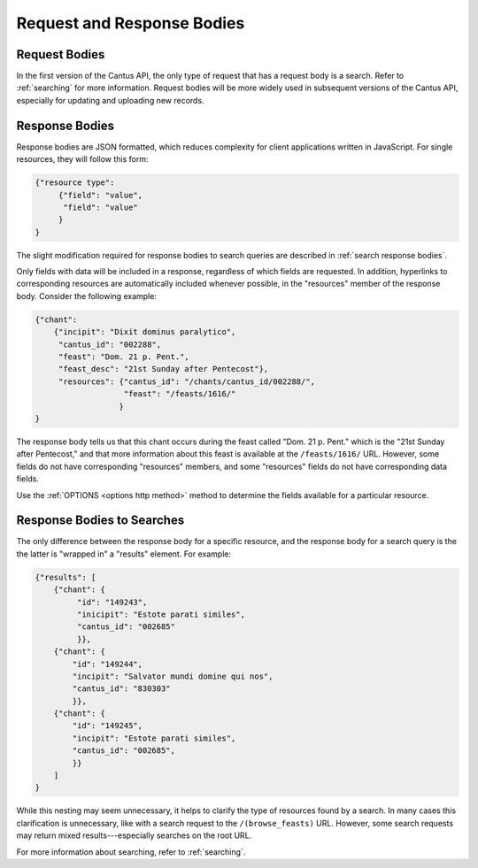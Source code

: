 Request and Response Bodies
===========================

Request Bodies
--------------

In the first version of the Cantus API, the only type of request that has a request body is a
search. Refer to :ref:`searching` for more information. Request bodies will be more widely
used in subsequent versions of the Cantus API, especially for updating and uploading new records.

.. _`response bodies`:

Response Bodies
---------------

Response bodies are JSON formatted, which reduces complexity for client applications written in
JavaScript. For single resources, they will follow this form:

.. sourcecode:: http

    {"resource type":
         {"field": "value",
          "field": "value"
         }
    }

The slight modification required for response bodies to search queries are described in
:ref:`search response bodies`.

Only fields with data will be included in a response, regardless of which fields are requested. In
addition, hyperlinks to corresponding resources are automatically included whenever possible, in the
"resources" member of the response body. Consider the following example:

.. sourcecode:: http

    {"chant":
        {"incipit": "Dixit dominus paralytico",
         "cantus_id": "002288",
         "feast": "Dom. 21 p. Pent.",
         "feast_desc": "21st Sunday after Pentecost"},
         "resources": {"cantus_id": "/chants/cantus_id/002288/",
                       "feast": "/feasts/1616/"
                      }
    }

The response body tells us that this chant occurs during the feast called "Dom. 21 p. Pent." which
is the "21st Sunday after Pentecost," and that more information about this feast is available at the
``/feasts/1616/`` URL. However, some fields do not have corresponding "resources" members, and some
"resources" fields do not have corresponding data fields.

Use the :ref:`OPTIONS <options http method>` method to determine the fields available for a
particular resource.

.. _`search response bodies`:

Response Bodies to Searches
---------------------------

The only difference between the response body for a specific resource, and the response body for a
search query is the the latter is "wrapped in" a "results" element. For example:

.. sourcecode:: http

    {"results": [
        {"chant": {
             "id": "149243",
             "inicipit": "Estote parati similes",
             "cantus_id": "002685"
             }},
        {"chant": {
            "id": "149244",
            "incipit": "Salvator mundi domine qui nos",
            "cantus_id": "830303"
            }},
        {"chant": {
            "id": "149245",
            "incipit": "Estote parati similes",
            "cantus_id": "002685",
            }}
        ]
    }

While this nesting may seem unnecessary, it helps to clarify the type of resources found by a search.
In many cases this clarification is unnecessary, like with a search request to the
``/(browse_feasts)`` URL. However, some search requests may return mixed results---especially
searches on the root URL.

For more information about searching, refer to :ref:`searching`.




































